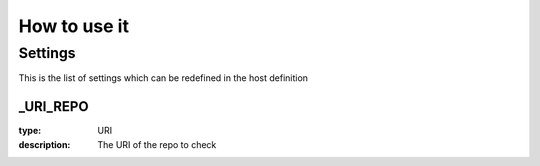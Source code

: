 How to use it
=============


Settings
~~~~~~~~

This is the list of settings which can be redefined in the host definition

_URI_REPO
----------

:type:              URI
:description:       The URI of the repo to check

